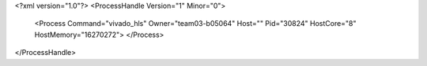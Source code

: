 <?xml version="1.0"?>
<ProcessHandle Version="1" Minor="0">
    <Process Command="vivado_hls" Owner="team03-b05064" Host="" Pid="30824" HostCore="8" HostMemory="16270272">
    </Process>
</ProcessHandle>
